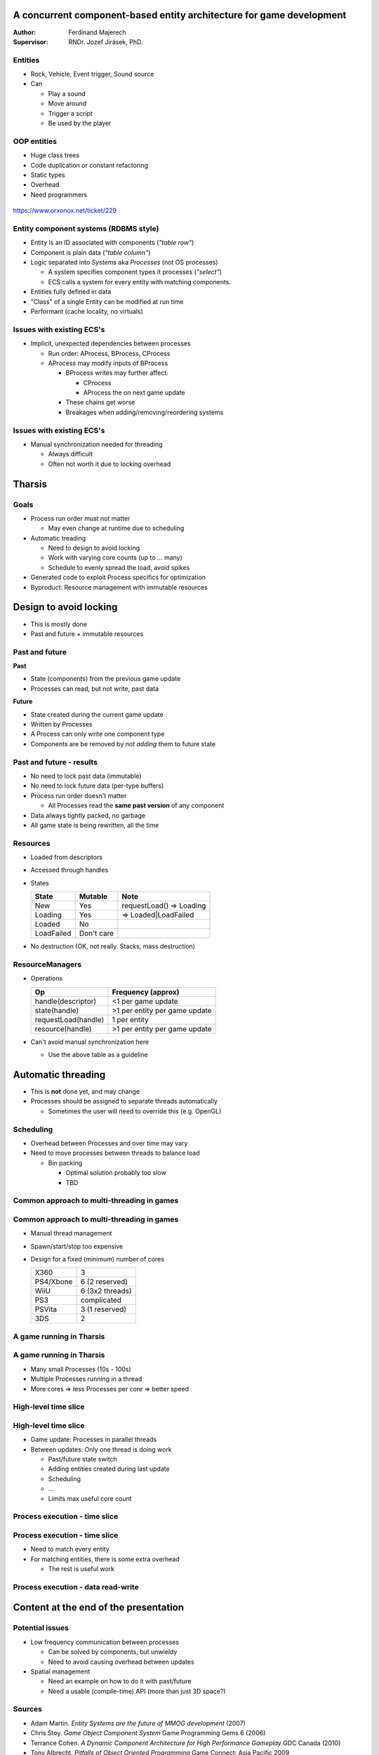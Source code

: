 =====================================================================
A concurrent component-based entity architecture for game development
=====================================================================

:Author:
    Ferdinand Majerech
:Supervisor:
    RNDr. Jozef Jirásek, PhD.

--------
Entities
--------

* Rock, Vehicle, Event trigger, Sound source

* Can

  - Play a sound
  - Move around 
  - Trigger a script
  - Be used by the player

------------
OOP entities
------------

* Huge class trees
* Code duplication or constant refactoring
* Static types
* Overhead 
* Need programmers

.. figure:: /_static/oop0.png
  :height: 480px
  :align:  center

  https://www.orxonox.net/ticket/229

--------------------------------------
Entity component systems (RDBMS style)
--------------------------------------

* Entity is an ID associated with components (*"table row"*)
* Component is plain data (*"table column"*)
* Logic separated into *Systems* aka *Processes* (not OS processes)

  - A system specifies component types it processes (*"select"*)
  - ECS calls a system for every entity with matching components.

* Entities fully defined in data
* "Class" of a single Entity can be modified at run time
* Performant (cache locality, no virtuals)

--------------------------
Issues with existing ECS's
--------------------------

* Implicit, unexpected dependencies between processes

  - Run order: AProcess, BProcess, CProcess
  - AProcess may modify inputs of BProcess

    * BProcess writes may further affect:

      - CProcess
      - AProcess the on next game update

    * These chains get worse
    * Breakages when adding/removing/reordering systems


--------------------------
Issues with existing ECS's
--------------------------

* Manual synchronization needed for threading

  - Always difficult
  - Often not worth it due to locking overhead

=======
Tharsis
=======

-----
Goals
-----
.. rst-class:: build

* Process run order must not matter

  - May even change at runtime due to scheduling

* Automatic treading

  - Need to design to avoid locking
  - Work with varying core counts (up to ... many)
  - Schedule to evenly spread the load, avoid spikes

* Generated code to exploit Process specifics for optimization

* Byproduct: Resource management with immutable resources

=======================
Design to avoid locking
=======================

* This is mostly done
* Past and future + immutable resources


---------------
Past and future
---------------

**Past**

* State (components) from the previous game update
* Processes can read, but not write, past data

**Future**

* State created during the current game update
* Written by Processes
* A Process can only write one component type
* Components are be removed by *not adding* them to future state 

-------------------------
Past and future - results
-------------------------

* No need to lock past data (immutable)
* No need to lock future data (per-type buffers)
* Process run order doesn't matter

  - All Processes read the **same past version** of any component

* Data always tightly packed, no garbage
* All game state is being rewritten, all the time


---------
Resources
---------

* Loaded from descriptors
* Accessed through handles
* States 

  ========== ========== ========================
  State      Mutable    Note
  ========== ========== ========================
  New        Yes        requestLoad() => Loading
  Loading    Yes        => Loaded|LoadFailed
  Loaded     No
  LoadFailed Don't care
  ========== ========== ========================

* No destruction (OK, not really. Stacks, mass destruction)

----------------
ResourceManagers
----------------

* Operations

  =================== =============================
  Op                  Frequency (approx)
  =================== =============================
  handle(descriptor)  <1 per game update
  state(handle)       >1 per entity per game update
  requestLoad(handle) 1 per entity
  resource(handle)    >1 per entity per game update
  =================== =============================

* Can't avoid manual synchronization here

  - Use the above table as a guideline


===================
Automatic threading
===================

* This is **not** done yet, and may change

* Processes should be assigned to separate threads automatically

  - Sometimes the user will need to override this (e.g. OpenGL)


----------
Scheduling
----------

* Overhead between Processes and over time may vary

* Need to move processes between threads to balance load

  - Bin packing

    * Optimal solution probably too slow
    * TBD

-------------------------------------------
Common approach to multi-threading in games
-------------------------------------------

.. figure:: /_static/common_threading.png
  :width: 85%
  :align: center


-------------------------------------------
Common approach to multi-threading in games
-------------------------------------------

* Manual thread management
* Spawn/start/stop too expensive
* Design for a fixed (minimum) number of cores

  ========= ===============
  X360      3
  PS4/Xbone 6 (2 reserved)
  WiiU      6 (3x2 threads)
  PS3       complicated
  PSVita    3 (1 reserved)
  3DS       2
  ========= ===============


-------------------------
A game running in Tharsis
-------------------------

.. figure:: /_static/tharsis_threading.png
  :width: 86%
  :align: center


-------------------------
A game running in Tharsis
-------------------------

* Many small Processes (10s - 100s)
* Multiple Processes running in a thread
* More cores => less Processes per core => better speed


---------------------
High-level time slice
---------------------

.. figure:: /_static/tharsis_time_1.png
  :width: 95%
  :align: center


---------------------
High-level time slice
---------------------

* Game update: Processes in parallel threads

* Between updates: Only one thread is doing work

  - Past/future state switch
  - Adding entities created during last update
  - Scheduling
  - ...
  - Limits max useful core count



------------------------------
Process execution - time slice
------------------------------

.. figure:: /_static/tharsis_time_2.png
  :width: 95%
  :align: center


------------------------------
Process execution - time slice
------------------------------

* Need to match every entity
* For matching entities, there is some extra overhead

  - The rest is useful work


-----------------------------------
Process execution - data read-write
-----------------------------------

.. figure:: /_static/tharsis_onthefly.png
  :width: 85%
  :align: center


======================================
Content at the end of the presentation
======================================


----------------
Potential issues
----------------

* Low frequency communication between processes

  - Can be solved by components, but unwieldy
  - Need to avoid causing overhead between updates

* Spatial management

  - Need an example on how to do it with past/future
  - Need a usable (compile-time) API (more than just 3D space?)


-------
Sources
-------

* Adam Martin.
  *Entity Systems are the future of MMOG development*
  (2007)

* Chris Stoy.
  *Game Object Component System*
  Game Programming Gems 6 (2006)

* Terrance Cohen.
  *A Dynamic Component Architecture for High Performance Gameplay*
  GDC Canada (2010)

* Tony Albrecht.
  *Pitfalls of Object Oriented Programming*
  Game Connect: Asia Pacific 2009

* Also, see previous presentations (below)


----
TODO
----

* BLOG
* Get threads to work

  - Fix bugs as they appear
* Scheduling
* Paper

-----
Links
-----

* Code: https://github.com/kiith-sa/Tharsis
* Design: https://github.com/kiith-sa/Tharsis/blob/master/tharsis.rst
* Blog (really needs an update): http://defenestrate.eu
* More meaty presentations: http://defenestrate.eu/2014/03/21/tharsis_presentations.html


---------
Thank you
---------
